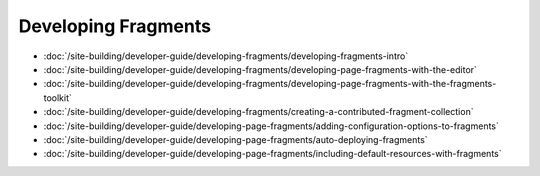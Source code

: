 Developing Fragments
====================

-  :doc:`/site-building/developer-guide/developing-fragments/developing-fragments-intro`
-  :doc:`/site-building/developer-guide/developing-fragments/developing-page-fragments-with-the-editor`
-  :doc:`/site-building/developer-guide/developing-fragments/developing-page-fragments-with-the-fragments-toolkit`
-  :doc:`/site-building/developer-guide/developing-fragments/creating-a-contributed-fragment-collection`
-  :doc:`/site-building/developer-guide/developing-page-fragments/adding-configuration-options-to-fragments`
-  :doc:`/site-building/developer-guide/developing-page-fragments/auto-deploying-fragments`
-  :doc:`/site-building/developer-guide/developing-page-fragments/including-default-resources-with-fragments`